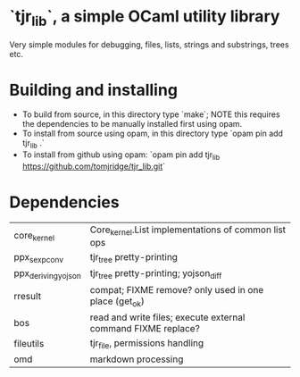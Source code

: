 * `tjr_lib`, a simple OCaml utility library

Very simple modules for debugging, files, lists, strings and
substrings, trees etc.

* Building and installing

- To build from source, in this directory type `make`; NOTE this
  requires the dependencies to be manually installed first using opam.
- To install from source using opam, in this directory type `opam pin
  add tjr_lib .`
- To install from github using opam: `opam pin add tjr_lib
  https://github.com/tomjridge/tjr_lib.git`

* Dependencies

| core_kernel         | Core_kernel.List implementations of common list ops           |
| ppx_sexp_conv       | tjr_tree pretty-printing                                      |
| ppx_deriving_yojson | tjr_tree pretty-printing; yojson_diff                         |
| rresult             | compat; FIXME remove? only used in one place (get_ok)         |
| bos                 | read and write files; execute external command FIXME replace? |
| fileutils           | tjr_file, permissions handling                                |
| omd                 | markdown processing                                           |
